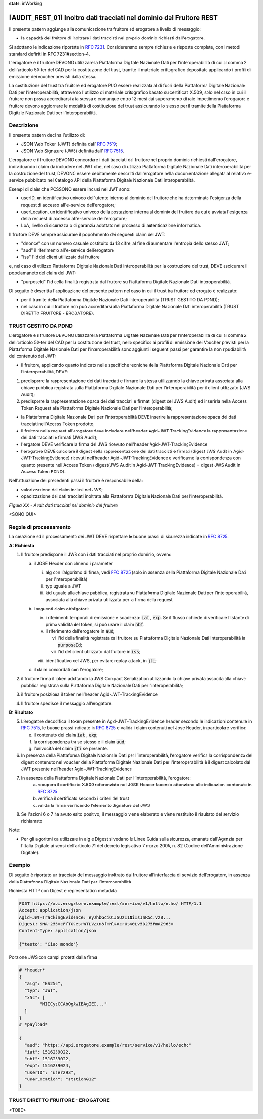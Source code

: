 **state**: inWorking


[AUDIT_REST_01] Inoltro dati tracciati nel dominio del Fruitore REST
====================================================================

Il presente pattern aggiunge alla comunicazione tra fruitore ed erogatore 
a livello di messaggio:

-  la capacità del fruitore di inoltrare i dati tracciati nel proprio dominio richiesti dall'erogatore.

Si adottano le indicazione riportate in :rfc:`7231`. Considereremo sempre
richieste e risposte complete, con i metodi standard definiti in RFC
7231#section-4.

L'erogatore e il fruitore DEVONO utilizzare la Piattaforma Digitale 
Nazionale Dati per l’interoperabilità di cui al comma 2 dell'articolo 
50-ter del CAD per la costituzione del trust, tramite il materiale crittografico 
depositato applicando i profili di emissione dei voucher previsti dalla stessa.

La costituzione del trust tra fruitore ed erogatore PUÒ essere realizzata
al di fuori della Piattaforma Digitale Nazionale Dati per l’interoperabilità, attraverso l'utilizzo di materiale critografico basato su certificati X.509,
solo nel caso in cui il fruitore non possa accreditarsi alla stessa e comunque 
entro 12 mesi dal superamento di tale impedimento l'erogatore e fruitore devono aggiornare le modalità di costituzione del trust assicurando lo stesso per il tramite della Piattaforma Digitale Nazionale Dati per l’interoperabilità.


Descrizione
-----------

Il presente pattern declina l’utilizzo di:

-  JSON Web Token (JWT) definita dall’ :rfc:`7519`;

-  JSON Web Signature (JWS) definita dall’ :rfc:`7515`.

L'erogatore e il fruitore DEVONO concordare i dati tracciati dal fruitore nel proprio dominio richiesti dall'erogatore, individuando i claim da includere nel JWT che, nel caso di utilizzo Piattaforma Digitale Nazionale Dati interoperabilità per la costruzione del trust, DEVONO essere debitamente descritti dall'erogatore nella documentazione allegata al relativo e-service pubblicato nel Catalogo API della Piattaforma Digitale Nazionale Dati interoperabilità.

Esempi di claim che POSSONO essere inclusi nel JWT sono:

- userID, un identificativo univoco dell'utente interno al dominio del fruitore che ha determinato l'esigenza della request di accesso all'e-service dell'erogatore;

- userLocation, un identificativo univoco della postazione interna al dominio del fruitore da cui è avviata l'esigenza della request di accesso all'e-service dell'erogatore;

- LoA, livello di sicurezza o di garanzia adottato nel processo di autenticazione informatica.

Il fruitore DEVE sempre assicurare il popolamento dei seguenti claim del JWT: 

- "dnonce" con un numero casuale costituito da 13 cifre, al fine di aumentare l'entropia dello stesso JWT;

- "aud" il riferimento all'e-service dell’erogatore

- "iss" l'id del client utilizzato dal fruitore

e, nel caso di utilizzo Piattaforma Digitale Nazionale Dati interoperabilità per la costruzione del trust, DEVE ascicurare il popolamaneto del claim del JWT:  

- "purposeId" l'id della finalità registrata dal fruitore su Piattaforma Digitale Nazionale Dati interoperabilità.

Di seguito è descritta l'applicazione del presente pattern nel caso in cui il trust tra fruitore ed erogato è realizzato:

- per il tramite della Piattaforma Digitale Nazionale Dati interoperabilità (TRUST GESTITO DA PDND);

- nel caso in cui il fruitore non può accreditarsi alla Piattaforma Digitale Nazionale Dati interoperabilità (TRUST DIRETTO FRUITORE - EROGATORE).


TRUST GESTITO DA PDND
---------------------

L'erogatore e il fruitore DEVONO utilizzare la Piattaforma Digitale Nazionale Dati per 
l’interoperabilità di cui al comma 2 dell'articolo 50-ter del CAD per la costituzione del trust, 
nello specifico ai profili di emissione dei Voucher previsti per la Piattaforma Digitale Nazionale 
Dati per l’interoperabilità sono aggiunti i seguenti passi per garantire la non ripudiabilità del contenuto del JWT: 

- il fruitore, applicando quanto indicato nelle specifiche tecniche della Piattaforma Digitale Nazionale Dati per l’interoperabilità, DEVE: 

1. predisporre la rappresentazione dei dati tracciati e firmare la stessa utilizzando la chiave privata associata alla chiave pubblica registrata sulla Piattaforma Digitale Nazionale Dati per l’interoperabilità per il client utilizzato (JWS Audit);

2. predisporre la rappresentazione opaca dei dati tracciati e firmati (digest del JWS Audit) ed inserirla nella Access Token Request alla Piattaforma Digitale Nazionale Dati per l’interoperabilità;

- la Piattaforma Digitale Nazionale Dati per l’interoperabilità DEVE inserire la rappresentazione opaca dei dati tracciati nell'Access Token prodotto;

- il fruitore nella request all'erogatore deve includere nell'header Agid-JWT-TrackingEvidence la rappresentazione dei dati tracciati e firmati (JWS Audit);

- l'ergatore DEVE verificare la firma del JWS ricevuto nell'header Agid-JWT-TrackingEvidence

- l'erogatore DEVE calcolare il digest della rappresentazione dei dati tracciati e firmati (digest JWS Audit in Agid-JWT-TrackingEvidence) ricevuti nell’header Agid-JWT-TrackingEvidence e verificarne la corrispondenza con quanto presente nell'Access Token ( digest(JWS Audit in Agid-JWT-TrackingEvidence) = digest JWS Audit in Access Token PDND).


Nell'attuazione dei precedenti passi il fruitore è responsabile della:

- valorizzazione dei claim inclusi nel JWS;

- opacizzazione dei dati tracciati inoltrata alla Piattaforma Digitale Nazionale Dati per l’interoperabilità.


.. mermaid::

  sequenceDiagram

    activate Fruitore
	activate Erogatore
    Fruitore->>+Erogatore: 1. Request()
	Erogatore-->>Fruitore: 2. Response
    deactivate Erogatore
    deactivate Fruitore


*Figura XX - Audit dati tracciati nel dominio del fruitore*

<SONO QUI>

Regole di processamento
-----------------------

La creazione ed il processamento dei JWT DEVE rispettare
le buone prassi di sicurezza indicate in :rfc:`8725`.

**A: Richiesta**

1. Il fruitore predispone il JWS con i dati tracciati nel proprio dominio, ovvero:

   a. il JOSE Header con almeno i parameter:

      i.   alg con l’algoritmo di firma, vedi :rfc:`8725` (solo in assenza della Piattaforma Digitale Nazionale Dati per l’interoperabilità)

      ii.  typ uguale a JWT

      iii. kid uguale alla chiave pubblica, registrata su Piattaforma Digitale Nazionale Dati per l’interoperabilità, associata alla chiave privata utilizzata per la firma della request

   b. i seguenti claim obbligatori:

      iv. i riferimenti temporali di emissione e scadenza: :code:`iat` , :code:`exp`. Se
          il flusso richiede di verificare l’istante di prima validità
          del token, si può usare il claim :code:`nbf`.

      v.  il riferimento dell’erogatore in :code:`aud`;
	  
	  vi. l'id della finalità registrata dal fruitore su Piattaforma Digitale Nazionale Dati interoperabilità in :code:`purposeId`;
	  
	  vii.  l'id del client utilizzato dal fruitore in :code:`iss`;

      viii. identificativo del JWS, per evitare replay attack, in :code:`jti`;

   c. il claim concordati con l'erogatore;

2. il fruitore firma il token adottando la JWS Compact Serialization utilizzando la chiave privata associta alla chiave pubblica registrata sulla Piattaforma Digitale Nazionale Dati per l'interoperabilità;

3. il fruitore posiziona il token nell’header Agid-JWT-TrackingEvidence

4. Il fruitore spedisce il messaggio all’erogatore.

**B: Risultato**

5.  L’erogatore decodifica il token presente in Agid-JWT-TrackingEvidence header
    secondo le indicazioni contenute in :rfc:`7515#section-5.2`,
    le buone prassi indicate in :rfc:`8725`
    e valida i claim contenuti nel Jose Header, in particolare verifica:

    e. il contenuto dei claim :code:`iat` , :code:`exp`;

    f. la corrispondenza tra se stesso e il claim :code:`aud`;

    g. l’univocità del claim :code:`jti` se presente.

6.  In presenza della Piattaforma Digitale Nazionale Dati per l’interoperabilità, l’erogatore verifica la corrispondenza del digest contenuto nel voucher della Piattaforma Digitale Nazionale Dati per l'interoperabilità è il digest calcolato dal JWT presente nell’header Agid-JWT-TrackingEvidence 

7. In assenza della Piattaforma Digitale Nazionale Dati per l’interoperabilità, l’erogatore:
    a.	recupera il certificato X.509 referenziato nel JOSE Header facendo attenzione alle indicazioni contenute in :rfc:`8725#section-3.10`
    
    b. verifica il certificato secondo i criteri del trust
    
    c. valida la firma verificando l’elemento Signature del JWS
    
8.  Se l'azioni 6 o 7 ha avuto esito positivo, il messaggio viene elaborato e viene restituito il risultato del servizio richiamato

Note:

-  Per gli algoritmi da utilizzare in alg e Digest si vedano
   le Linee Guida sulla sicurezza, emanate dall'Agenzia per l'Italia Digitale 
   ai sensi dell'articolo 71 del decreto legislativo 7 marzo 2005, n. 82 (Codice dell'Amministrazione Digitale).

Esempio
-------

Di seguito è riportato un tracciato del messaggio inoltrato dal fruitore all’interfaccia di servizio dell’erogatore, in assenza della Piattaforma Digitale Nazionale Dati per l’interoperabilità.

Richiesta HTTP con Digest e representation metadata

.. code-block:: http

   POST https://api.erogatore.example/rest/service/v1/hello/echo/ HTTP/1.1
   Accept: application/json
   Agid-JWT-TrackingEvidence: eyJhbGciOiJSUzI1NiIsInR5c.vz8...
   Digest: SHA-256=cFfTOCesrWTLVzxn8fmHl4AcrUs40Lv5D275FmAZ96E=
   Content-Type: application/json
   
   {"testo": "Ciao mondo"}

Porzione JWS con campi protetti dalla firma

.. code-block:: python

   # *header*
   {
     "alg": "ES256",
     "typ": "JWT",
     "x5c": [
  	   "MIICyzCCAbOgAwIBAgIEC..."
     ]
   }
   # *payload*
   
   {
     "aud": "https://api.erogatore.example/rest/service/v1/hello/echo"
     "iat": 1516239022,
     "nbf": 1516239022,
     "exp": 1516239024,
     "userID": "user293",
     "userLocation": "station012"
   }


TRUST DIRETTO FRUITORE - EROGATORE
----------------------------------

<TOBE>


